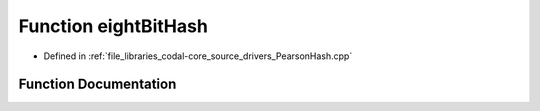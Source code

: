 .. _exhale_function_PearsonHash_8cpp_1abb822fb4d187abf0db02c994fdd9f766:

Function eightBitHash
=====================

- Defined in :ref:`file_libraries_codal-core_source_drivers_PearsonHash.cpp`


Function Documentation
----------------------


.. doxygenfunction:: eightBitHash(const char *)

